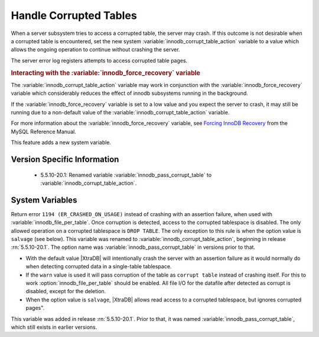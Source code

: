 .. _innodb_corrupt_table_action_page:

=========================
 Handle Corrupted Tables
=========================

When a server subsystem tries to access a corrupted table,
the server may crash.
If this outcome is not desirable when a corrupted table is encountered,
set the new system :variable:`innodb_corrupt_table_action` variable
to a value which allows the ongoing operation to continue
without crashing the server.

The server error log registers attempts to access corrupted table pages.

.. rubric:: Interacting with the :variable:`innodb_force_recovery` variable

The :variable:`innodb_corrupt_table_action` variable
may work in conjunction with the :variable:`innodb_force_recovery` variable
which considerably reduces
the effect of innodb subsystems
running in the background.

If the :variable:`innodb_force_recovery` variable is set to a low value
and you expect the server to crash,
it may still be running due to
a non-default value of the :variable:`innodb_corrupt_table_action` variable.

For more information about the :variable:`innodb_force_recovery` variable,
see `Forcing InnoDB Recovery
<https://dev.mysql.com/doc/refman/5.5/en/forcing-innodb-recovery.html>`_
from the MySQL Reference Manual.

This feature adds a new system variable.

Version Specific Information
============================

  * 5.5.10-20.1:
    Renamed variable :variable:`innodb_pass_corrupt_table` to :variable:`innodb_corrupt_table_action`.

System Variables
================

.. variable:: innodb_pass_corrupt_table

     :version 5.5.10-20.1: Renamed.
     :cli: Yes
     :conf: Yes
     :scope: Global
     :dyn: Yes
     :vartype: ULONG
     :default: 0
     :range: 0 - 1


Return error ``1194 (ER_CRASHED_ON_USAGE)`` instead of crashing with an assertion failure, when used with :variable:`innodb_file_per_table`. Once corruption is detected, access to the corrupted tablespace is disabled. The only allowed operation on a corrupted tablespace is ``DROP TABLE``. The only exception to this rule is when the option value is ``salvage`` (see below).
This variable was renamed to :variable:`innodb_corrupt_table_action`, beginning in release :rn:`5.5.10-20.1`. The option name was :variable:`innodb_pass_corrupt_table` in versions prior to that.

.. variable:: innodb_corrupt_table_action

     :version 5.5.10-20.1: Introduced.
     :cli: Yes
     :conf: Yes
     :scope: Global
     :dyn: Yes
     :vartype: ENUM
     :default: ``assert``
     :range: ``assert``, ``warn``, ``salvage``

* With the default value |XtraDB| will intentionally crash the server with an assertion failure as it would normally do when detecting corrupted data in a single-table tablespace.

* If the ``warn`` value is used it will pass corruption of the table as ``corrupt table`` instead of crashing itself. For this to work :option:`innodb_file_per_table` should be enabled. All file I/O for the datafile after detected as corrupt is disabled, except for the deletion. 

* When the option value is ``salvage``, |XtraDB| allows read access to a corrupted tablespace, but ignores corrupted pages".

This variable was added in release :rn:`5.5.10-20.1`. Prior to that, it was named :variable:`innodb_pass_corrupt_table`, which still exists in earlier versions.
